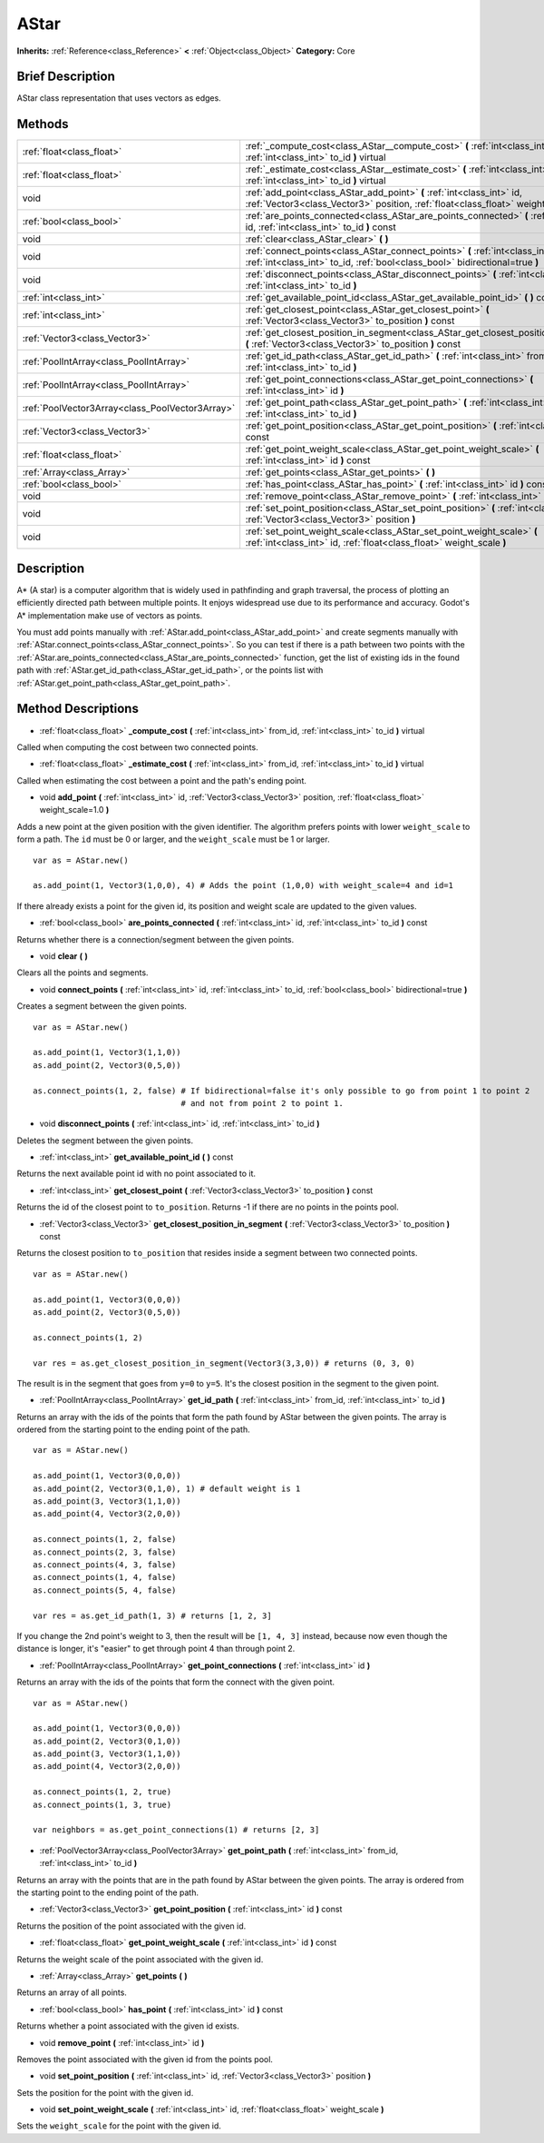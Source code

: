 .. Generated automatically by doc/tools/makerst.py in Godot's source tree.
.. DO NOT EDIT THIS FILE, but the AStar.xml source instead.
.. The source is found in doc/classes or modules/<name>/doc_classes.

.. _class_AStar:

AStar
=====

**Inherits:** :ref:`Reference<class_Reference>` **<** :ref:`Object<class_Object>`
**Category:** Core

Brief Description
-----------------

AStar class representation that uses vectors as edges.

Methods
-------

+--------------------------------------------------+------------------------------------------------------------------------------------------------------------------------------------------------------------------+
| :ref:`float<class_float>`                        | :ref:`_compute_cost<class_AStar__compute_cost>` **(** :ref:`int<class_int>` from_id, :ref:`int<class_int>` to_id **)** virtual                                   |
+--------------------------------------------------+------------------------------------------------------------------------------------------------------------------------------------------------------------------+
| :ref:`float<class_float>`                        | :ref:`_estimate_cost<class_AStar__estimate_cost>` **(** :ref:`int<class_int>` from_id, :ref:`int<class_int>` to_id **)** virtual                                 |
+--------------------------------------------------+------------------------------------------------------------------------------------------------------------------------------------------------------------------+
| void                                             | :ref:`add_point<class_AStar_add_point>` **(** :ref:`int<class_int>` id, :ref:`Vector3<class_Vector3>` position, :ref:`float<class_float>` weight_scale=1.0 **)** |
+--------------------------------------------------+------------------------------------------------------------------------------------------------------------------------------------------------------------------+
| :ref:`bool<class_bool>`                          | :ref:`are_points_connected<class_AStar_are_points_connected>` **(** :ref:`int<class_int>` id, :ref:`int<class_int>` to_id **)** const                            |
+--------------------------------------------------+------------------------------------------------------------------------------------------------------------------------------------------------------------------+
| void                                             | :ref:`clear<class_AStar_clear>` **(** **)**                                                                                                                      |
+--------------------------------------------------+------------------------------------------------------------------------------------------------------------------------------------------------------------------+
| void                                             | :ref:`connect_points<class_AStar_connect_points>` **(** :ref:`int<class_int>` id, :ref:`int<class_int>` to_id, :ref:`bool<class_bool>` bidirectional=true **)**  |
+--------------------------------------------------+------------------------------------------------------------------------------------------------------------------------------------------------------------------+
| void                                             | :ref:`disconnect_points<class_AStar_disconnect_points>` **(** :ref:`int<class_int>` id, :ref:`int<class_int>` to_id **)**                                        |
+--------------------------------------------------+------------------------------------------------------------------------------------------------------------------------------------------------------------------+
| :ref:`int<class_int>`                            | :ref:`get_available_point_id<class_AStar_get_available_point_id>` **(** **)** const                                                                              |
+--------------------------------------------------+------------------------------------------------------------------------------------------------------------------------------------------------------------------+
| :ref:`int<class_int>`                            | :ref:`get_closest_point<class_AStar_get_closest_point>` **(** :ref:`Vector3<class_Vector3>` to_position **)** const                                              |
+--------------------------------------------------+------------------------------------------------------------------------------------------------------------------------------------------------------------------+
| :ref:`Vector3<class_Vector3>`                    | :ref:`get_closest_position_in_segment<class_AStar_get_closest_position_in_segment>` **(** :ref:`Vector3<class_Vector3>` to_position **)** const                  |
+--------------------------------------------------+------------------------------------------------------------------------------------------------------------------------------------------------------------------+
| :ref:`PoolIntArray<class_PoolIntArray>`          | :ref:`get_id_path<class_AStar_get_id_path>` **(** :ref:`int<class_int>` from_id, :ref:`int<class_int>` to_id **)**                                               |
+--------------------------------------------------+------------------------------------------------------------------------------------------------------------------------------------------------------------------+
| :ref:`PoolIntArray<class_PoolIntArray>`          | :ref:`get_point_connections<class_AStar_get_point_connections>` **(** :ref:`int<class_int>` id **)**                                                             |
+--------------------------------------------------+------------------------------------------------------------------------------------------------------------------------------------------------------------------+
| :ref:`PoolVector3Array<class_PoolVector3Array>`  | :ref:`get_point_path<class_AStar_get_point_path>` **(** :ref:`int<class_int>` from_id, :ref:`int<class_int>` to_id **)**                                         |
+--------------------------------------------------+------------------------------------------------------------------------------------------------------------------------------------------------------------------+
| :ref:`Vector3<class_Vector3>`                    | :ref:`get_point_position<class_AStar_get_point_position>` **(** :ref:`int<class_int>` id **)** const                                                             |
+--------------------------------------------------+------------------------------------------------------------------------------------------------------------------------------------------------------------------+
| :ref:`float<class_float>`                        | :ref:`get_point_weight_scale<class_AStar_get_point_weight_scale>` **(** :ref:`int<class_int>` id **)** const                                                     |
+--------------------------------------------------+------------------------------------------------------------------------------------------------------------------------------------------------------------------+
| :ref:`Array<class_Array>`                        | :ref:`get_points<class_AStar_get_points>` **(** **)**                                                                                                            |
+--------------------------------------------------+------------------------------------------------------------------------------------------------------------------------------------------------------------------+
| :ref:`bool<class_bool>`                          | :ref:`has_point<class_AStar_has_point>` **(** :ref:`int<class_int>` id **)** const                                                                               |
+--------------------------------------------------+------------------------------------------------------------------------------------------------------------------------------------------------------------------+
| void                                             | :ref:`remove_point<class_AStar_remove_point>` **(** :ref:`int<class_int>` id **)**                                                                               |
+--------------------------------------------------+------------------------------------------------------------------------------------------------------------------------------------------------------------------+
| void                                             | :ref:`set_point_position<class_AStar_set_point_position>` **(** :ref:`int<class_int>` id, :ref:`Vector3<class_Vector3>` position **)**                           |
+--------------------------------------------------+------------------------------------------------------------------------------------------------------------------------------------------------------------------+
| void                                             | :ref:`set_point_weight_scale<class_AStar_set_point_weight_scale>` **(** :ref:`int<class_int>` id, :ref:`float<class_float>` weight_scale **)**                   |
+--------------------------------------------------+------------------------------------------------------------------------------------------------------------------------------------------------------------------+

Description
-----------

A\* (A star) is a computer algorithm that is widely used in pathfinding and graph traversal, the process of plotting an efficiently directed path between multiple points. It enjoys widespread use due to its performance and accuracy. Godot's A\* implementation make use of vectors as points.

You must add points manually with :ref:`AStar.add_point<class_AStar_add_point>` and create segments manually with :ref:`AStar.connect_points<class_AStar_connect_points>`. So you can test if there is a path between two points with the :ref:`AStar.are_points_connected<class_AStar_are_points_connected>` function, get the list of existing ids in the found path with :ref:`AStar.get_id_path<class_AStar_get_id_path>`, or the points list with :ref:`AStar.get_point_path<class_AStar_get_point_path>`.

Method Descriptions
-------------------

.. _class_AStar__compute_cost:

- :ref:`float<class_float>` **_compute_cost** **(** :ref:`int<class_int>` from_id, :ref:`int<class_int>` to_id **)** virtual

Called when computing the cost between two connected points.

.. _class_AStar__estimate_cost:

- :ref:`float<class_float>` **_estimate_cost** **(** :ref:`int<class_int>` from_id, :ref:`int<class_int>` to_id **)** virtual

Called when estimating the cost between a point and the path's ending point.

.. _class_AStar_add_point:

- void **add_point** **(** :ref:`int<class_int>` id, :ref:`Vector3<class_Vector3>` position, :ref:`float<class_float>` weight_scale=1.0 **)**

Adds a new point at the given position with the given identifier. The algorithm prefers points with lower ``weight_scale`` to form a path. The ``id`` must be 0 or larger, and the ``weight_scale`` must be 1 or larger.

::

    var as = AStar.new()
    
    as.add_point(1, Vector3(1,0,0), 4) # Adds the point (1,0,0) with weight_scale=4 and id=1

If there already exists a point for the given id, its position and weight scale are updated to the given values.

.. _class_AStar_are_points_connected:

- :ref:`bool<class_bool>` **are_points_connected** **(** :ref:`int<class_int>` id, :ref:`int<class_int>` to_id **)** const

Returns whether there is a connection/segment between the given points.

.. _class_AStar_clear:

- void **clear** **(** **)**

Clears all the points and segments.

.. _class_AStar_connect_points:

- void **connect_points** **(** :ref:`int<class_int>` id, :ref:`int<class_int>` to_id, :ref:`bool<class_bool>` bidirectional=true **)**

Creates a segment between the given points.

::

    var as = AStar.new()
    
    as.add_point(1, Vector3(1,1,0))
    as.add_point(2, Vector3(0,5,0))
    
    as.connect_points(1, 2, false) # If bidirectional=false it's only possible to go from point 1 to point 2
                                   # and not from point 2 to point 1.

.. _class_AStar_disconnect_points:

- void **disconnect_points** **(** :ref:`int<class_int>` id, :ref:`int<class_int>` to_id **)**

Deletes the segment between the given points.

.. _class_AStar_get_available_point_id:

- :ref:`int<class_int>` **get_available_point_id** **(** **)** const

Returns the next available point id with no point associated to it.

.. _class_AStar_get_closest_point:

- :ref:`int<class_int>` **get_closest_point** **(** :ref:`Vector3<class_Vector3>` to_position **)** const

Returns the id of the closest point to ``to_position``. Returns -1 if there are no points in the points pool.

.. _class_AStar_get_closest_position_in_segment:

- :ref:`Vector3<class_Vector3>` **get_closest_position_in_segment** **(** :ref:`Vector3<class_Vector3>` to_position **)** const

Returns the closest position to ``to_position`` that resides inside a segment between two connected points.

::

    var as = AStar.new()
    
    as.add_point(1, Vector3(0,0,0))
    as.add_point(2, Vector3(0,5,0))
    
    as.connect_points(1, 2)
    
    var res = as.get_closest_position_in_segment(Vector3(3,3,0)) # returns (0, 3, 0)

The result is in the segment that goes from ``y=0`` to ``y=5``. It's the closest position in the segment to the given point.

.. _class_AStar_get_id_path:

- :ref:`PoolIntArray<class_PoolIntArray>` **get_id_path** **(** :ref:`int<class_int>` from_id, :ref:`int<class_int>` to_id **)**

Returns an array with the ids of the points that form the path found by AStar between the given points. The array is ordered from the starting point to the ending point of the path.

::

    var as = AStar.new()
    
    as.add_point(1, Vector3(0,0,0))
    as.add_point(2, Vector3(0,1,0), 1) # default weight is 1
    as.add_point(3, Vector3(1,1,0))
    as.add_point(4, Vector3(2,0,0))
    
    as.connect_points(1, 2, false)
    as.connect_points(2, 3, false)
    as.connect_points(4, 3, false)
    as.connect_points(1, 4, false)
    as.connect_points(5, 4, false)
    
    var res = as.get_id_path(1, 3) # returns [1, 2, 3]

If you change the 2nd point's weight to 3, then the result will be ``[1, 4, 3]`` instead, because now even though the distance is longer, it's "easier" to get through point 4 than through point 2.

.. _class_AStar_get_point_connections:

- :ref:`PoolIntArray<class_PoolIntArray>` **get_point_connections** **(** :ref:`int<class_int>` id **)**

Returns an array with the ids of the points that form the connect with the given point.

::

    var as = AStar.new()
    
    as.add_point(1, Vector3(0,0,0))
    as.add_point(2, Vector3(0,1,0))
    as.add_point(3, Vector3(1,1,0))
    as.add_point(4, Vector3(2,0,0))
    
    as.connect_points(1, 2, true)
    as.connect_points(1, 3, true)
    
    var neighbors = as.get_point_connections(1) # returns [2, 3]

.. _class_AStar_get_point_path:

- :ref:`PoolVector3Array<class_PoolVector3Array>` **get_point_path** **(** :ref:`int<class_int>` from_id, :ref:`int<class_int>` to_id **)**

Returns an array with the points that are in the path found by AStar between the given points. The array is ordered from the starting point to the ending point of the path.

.. _class_AStar_get_point_position:

- :ref:`Vector3<class_Vector3>` **get_point_position** **(** :ref:`int<class_int>` id **)** const

Returns the position of the point associated with the given id.

.. _class_AStar_get_point_weight_scale:

- :ref:`float<class_float>` **get_point_weight_scale** **(** :ref:`int<class_int>` id **)** const

Returns the weight scale of the point associated with the given id.

.. _class_AStar_get_points:

- :ref:`Array<class_Array>` **get_points** **(** **)**

Returns an array of all points.

.. _class_AStar_has_point:

- :ref:`bool<class_bool>` **has_point** **(** :ref:`int<class_int>` id **)** const

Returns whether a point associated with the given id exists.

.. _class_AStar_remove_point:

- void **remove_point** **(** :ref:`int<class_int>` id **)**

Removes the point associated with the given id from the points pool.

.. _class_AStar_set_point_position:

- void **set_point_position** **(** :ref:`int<class_int>` id, :ref:`Vector3<class_Vector3>` position **)**

Sets the position for the point with the given id.

.. _class_AStar_set_point_weight_scale:

- void **set_point_weight_scale** **(** :ref:`int<class_int>` id, :ref:`float<class_float>` weight_scale **)**

Sets the ``weight_scale`` for the point with the given id.



